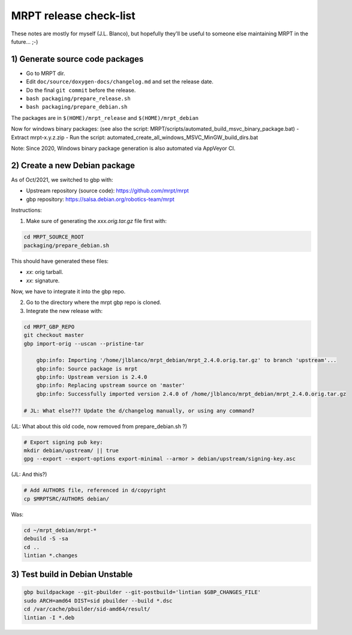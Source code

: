 .. _make_a_mrpt_release:

=============================
MRPT release check-list
=============================

These notes are mostly for myself (J.L. Blanco), but hopefully they'll be
useful to someone else maintaining MRPT in the future... ;-)


1) Generate source code packages
-----------------------------------

- Go to MRPT dir.
- Edit ``doc/source/doxygen-docs/changelog.md`` and set the release date.
- Do the final ``git commit`` before the release.
- ``bash packaging/prepare_release.sh``
- ``bash packaging/prepare_debian.sh``

The packages are in ``$(HOME)/mrpt_release`` and ``$(HOME)/mrpt_debian``

Now for windows binary packages:
(see also the script: MRPT/scripts/automated_build_msvc_binary_package.bat)
- Extract mrpt-x.y.z.zip
- Run the script: automated_create_all_windows_MSVC_MinGW_build_dirs.bat

Note: Since 2020, Windows binary package generation is also automated
via AppVeyor CI.

2) Create a new Debian package
--------------------------------

As of Oct/2021, we switched to gbp with:

- Upstream repository (source code): https://github.com/mrpt/mrpt
- gbp repository: https://salsa.debian.org/robotics-team/mrpt

Instructions:

1) Make sure of generating the `xxx.orig.tar.gz` file first with:

.. code-block:: bash

   cd MRPT_SOURCE_ROOT
   packaging/prepare_debian.sh

This should have generated these files:

- `xx`: orig tarball.
- `xx`: signature.

Now, we have to integrate it into the gbp repo.

2) Go to the directory where the mrpt gbp repo is cloned.

3) Integrate the new release with:

.. code-block:: bash

   cd MRPT_GBP_REPO
   git checkout master
   gbp import-orig --uscan --pristine-tar

       gbp:info: Importing '/home/jlblanco/mrpt_debian/mrpt_2.4.0.orig.tar.gz' to branch 'upstream'...
       gbp:info: Source package is mrpt
       gbp:info: Upstream version is 2.4.0
       gbp:info: Replacing upstream source on 'master'
       gbp:info: Successfully imported version 2.4.0 of /home/jlblanco/mrpt_debian/mrpt_2.4.0.orig.tar.gz

   # JL: What else??? Update the d/changelog manually, or using any command?


(JL: What about this old code, now removed from prepare_debian.sh ?)

.. code-block:: bash

   # Export signing pub key:
   mkdir debian/upstream/ || true
   gpg --export --export-options export-minimal --armor > debian/upstream/signing-key.asc


(JL: And this?)

.. code-block:: bash

   # Add AUTHORS file, referenced in d/copyright
   cp $MRPTSRC/AUTHORS debian/


Was:

.. code-block:: bash

   cd ~/mrpt_debian/mrpt-*
   debuild -S -sa
   cd ..
   lintian *.changes




3) Test build in Debian Unstable
---------------------------------------

.. code-block:: bash

   gbp buildpackage --git-pbuilder --git-postbuild='lintian $GBP_CHANGES_FILE'
   sudo ARCH=amd64 DIST=sid pbuilder --build *.dsc
   cd /var/cache/pbuilder/sid-amd64/result/
   lintian -I *.deb
